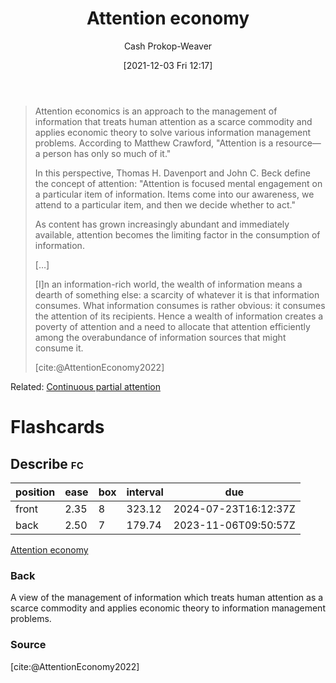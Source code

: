 :PROPERTIES:
:ID:       cd48945d-3cb1-46b1-a4ad-15fe89655d11
:ROAM_ALIASES: "Attention capital theory"
:ROAM_REFS: [cite:@AttentionEconomy2022]
:LAST_MODIFIED: [2023-09-05 Tue 20:13]
:END:
#+title: Attention economy
#+hugo_custom_front_matter: :slug "cd48945d-3cb1-46b1-a4ad-15fe89655d11"
#+author: Cash Prokop-Weaver
#+date: [2021-12-03 Fri 12:17]
#+begin_quote
Attention economics is an approach to the management of information that treats human attention as a scarce commodity and applies economic theory to solve various information management problems. According to Matthew Crawford, "Attention is a resource—a person has only so much of it."

In this perspective, Thomas H. Davenport and John C. Beck define the concept of attention: "Attention is focused mental engagement on a particular item of information. Items come into our awareness, we attend to a particular item, and then we decide whether to act."

As content has grown increasingly abundant and immediately available, attention becomes the limiting factor in the consumption of information.

[...]

[I]n an information-rich world, the wealth of information means a dearth of something else: a scarcity of whatever it is that information consumes. What information consumes is rather obvious: it consumes the attention of its recipients. Hence a wealth of information creates a poverty of attention and a need to allocate that attention efficiently among the overabundance of information sources that might consume it.


[cite:@AttentionEconomy2022]
#+end_quote

Related: [[id:ae7e202d-cab1-4ccf-8041-e76d39f7f698][Continuous partial attention]]
* Flashcards
:PROPERTIES:
:ANKI_DECK: Default
:END:
** Describe :fc:
:PROPERTIES:
:CREATED: [2022-11-23 Wed 14:44]
:FC_CREATED: 2022-11-23T22:46:13Z
:FC_TYPE:  double
:ID:       c7ebd30d-55a3-4006-9a27-0c808598a38c
:END:
:REVIEW_DATA:
| position | ease | box | interval | due                  |
|----------+------+-----+----------+----------------------|
| front    | 2.35 |   8 |   323.12 | 2024-07-23T16:12:37Z |
| back     | 2.50 |   7 |   179.74 | 2023-11-06T09:50:57Z |
:END:

[[id:cd48945d-3cb1-46b1-a4ad-15fe89655d11][Attention economy]]

*** Back
A view of the management of information which treats human attention as a scarce commodity and applies economic theory to information management problems.
*** Source
[cite:@AttentionEconomy2022]
#+print_bibliography: